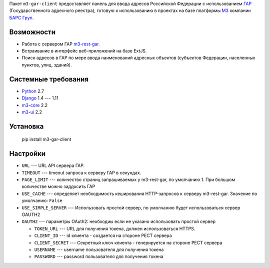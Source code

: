 Пакет ``m3-gar-client`` предоставляет панель для ввода адресов Российской Федерации с
использованием `ГАР <https://fias.nalog.ru/>`_ (Государственного адресного реестра),
готовую к использованию в проектах на базе платформы
`M3 <http://m3.bars-open.ru/>`_ компании `БАРС Груп <http://bars.group>`_.

Возможности
-----------

* Работа с сервером ГАР `m3-rest-gar <https://stash.bars-open.ru/projects/M3/repos/m3-rest-gar>`_.
* Встраивание в интерфейс веб-приложений на базе ExtJS.
* Поиск адресов в ГАР по мере ввода наименований адресных объектов (субъектов
  Федерации, населенных пунктов, улиц, зданий).

Системные требования
--------------------

* `Python <http://www.python.org/>`_ 2.7
* `Django <http://djangoproject.com/>`_ 1.4 --- 1.11
* `m3-core <https://pypi.python.org/pypi/m3-core>`_ 2.2
* `m3-ui <https://pypi.python.org/pypi/m3-ui>`_ 2.2

Установка
---------

..

  pip install m3-gar-client


Настройки
---------
- ``URL`` --- URL API сервера ГАР.
- ``TIMEOUT`` --- timeout запроса к серверу ГАР в секундах.
- ``PAGE_LIMIT`` --- количество страниц запрашиваемых у m3-rest-gar, по умолчанию 1. При большом количестве можно заддосить ГАР
- ``USE_CACHE`` --- определяет необходимость кеширования HTTP-запросов
  к серверу m3-rest-gar. Значение по умолчанию: ``False``
- ``USE_SIMPLE_SERVER`` --- Использовать простой сервер, по умолчанию будет использоваться сервер OAUTH2
- ``OAUTH2`` --- параметры OAuth2: необходиы если не указано использовать простой сервер

  - ``TOKEN_URL`` --- URL для получения токена, должен использоваться HTTPS.
  - ``CLIENT_ID`` --- id клиента - создается на стороне РЕСТ сервера
  - ``CLIENT_SECRET`` --- Секретный ключ клиента - генерируется на стороне РЕСТ сервера
  - ``USERNAME`` --- username пользователя для получения токена
  - ``PASSWORD`` --- password пользователя для получения токена